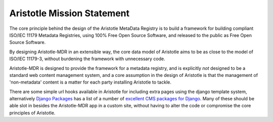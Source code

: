 Aristotle Mission Statement
===========================

The core principle behind the design of the Aristotle MetaData Registry is to build
a framework for building compliant ISO/IEC 11179 Metadata Registries, using 100%
Free Open Source Software, and released to the public as Free Open Source Software.

By designing Aristotle-MDR in an extensible way, the core data model of Aristotle aims
to be as close to the model of ISO/IEC 11179-3, without burdening the framework with
unnecessary code.

Aristotle-MDR is designed to provide the framework for a metadata registry, and
is explicitly *not* designed to be a standard web content management system, and a core
assumption in the design of Aristotle is that the management of 'non-metadata' content
is a matter for each party installing Aristotle to tackle.

There are some simple url hooks available in Aristotle for including extra pages using the
django template system, alternatively `Django Packages <https://www.djangopackages.com/>`_ has a
list of a number of `excellent CMS packages for Django <https://www.djangopackages.com/grids/g/cms/>`_.
Many of these should be able slot in besides the Aristotle-MDR app in a custom site,
without having to alter the code or compromise the core principles of Aristotle.